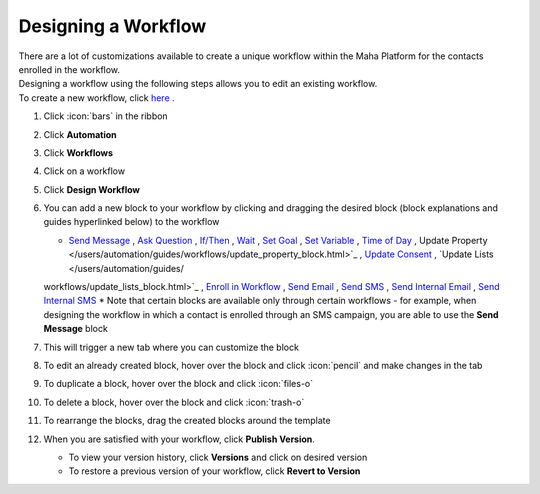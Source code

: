 Designing a Workflow
====================

| There are a lot of customizations available to create a unique workflow within the Maha Platform for the contacts enrolled in the workflow.
| Designing a workflow using the following steps allows you to edit an existing workflow.
| To create a new workflow, click `here </users/automation/guides/workflows/new_workflow.html>`_ .

#. Click :icon:`bars` in the ribbon
#. Click **Automation**
#. Click **Workflows**
#. Click on a workflow
#. Click **Design Workflow**
#. You can add a new block to your workflow by clicking and dragging the desired block (block explanations and guides hyperlinked below) to the workflow

   * `Send Message </users/automation/guides/workflows/send_message_block.html>`_ , `Ask Question </users/automation/guides/workflows/ask_question_block.html>`_ , `If/Then </users/automation/guides/workflows/if_then_block.html>`_ , `Wait </users/automation/guides/workflows/wait_block.html>`_ , `Set Goal </users/automation/guides/workflows/set_goal_block.html>`_ , `Set Variable </users/automation/guides/workflows/set_variable_block.html>`_ , `Time of Day </users/automation/guides/workflows/time_of_day_block.html>`_ , Update Property </users/automation/guides/workflows/update_property_block.html>`_ , `Update Consent </users/automation/guides/workflows/update_consent_block.html>`_ , `Update Lists </users/automation/guides/
   workflows/update_lists_block.html>`_ , `Enroll in Workflow </users/automation/guides/workflows/enroll_in_a_workflow_block.html>`_ , `Send Email </users/automation/guides/workflows/send_email_block.html>`_ , `Send SMS </users/automation/guides/workflows/send_sms_block.html>`_ , `Send Internal Email </users/automation/guides/workflows/send_internal_email_block.html>`_ , `Send Internal SMS </users/automation/guides/workflows/send_internal_sms_block.html>`_
   * Note that certain blocks are available only through certain workflows - for example, when designing the workflow in which a contact is enrolled through an SMS campaign, you are able to use the **Send Message** block
#. This will trigger a new tab where you can customize the block
#. To edit an already created block, hover over the block and click :icon:`pencil` and make changes in the tab
#. To duplicate a block, hover over the block and click :icon:`files-o`
#. To delete a block, hover over the block and click :icon:`trash-o`
#. To rearrange the blocks, drag the created blocks around the template
#. When you are satisfied with your workflow, click **Publish Version**.

   * To view your version history, click **Versions** and click on desired version
   * To restore a previous version of your workflow, click **Revert to Version**
